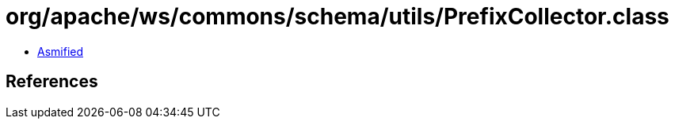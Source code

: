 = org/apache/ws/commons/schema/utils/PrefixCollector.class

 - link:PrefixCollector-asmified.java[Asmified]

== References

